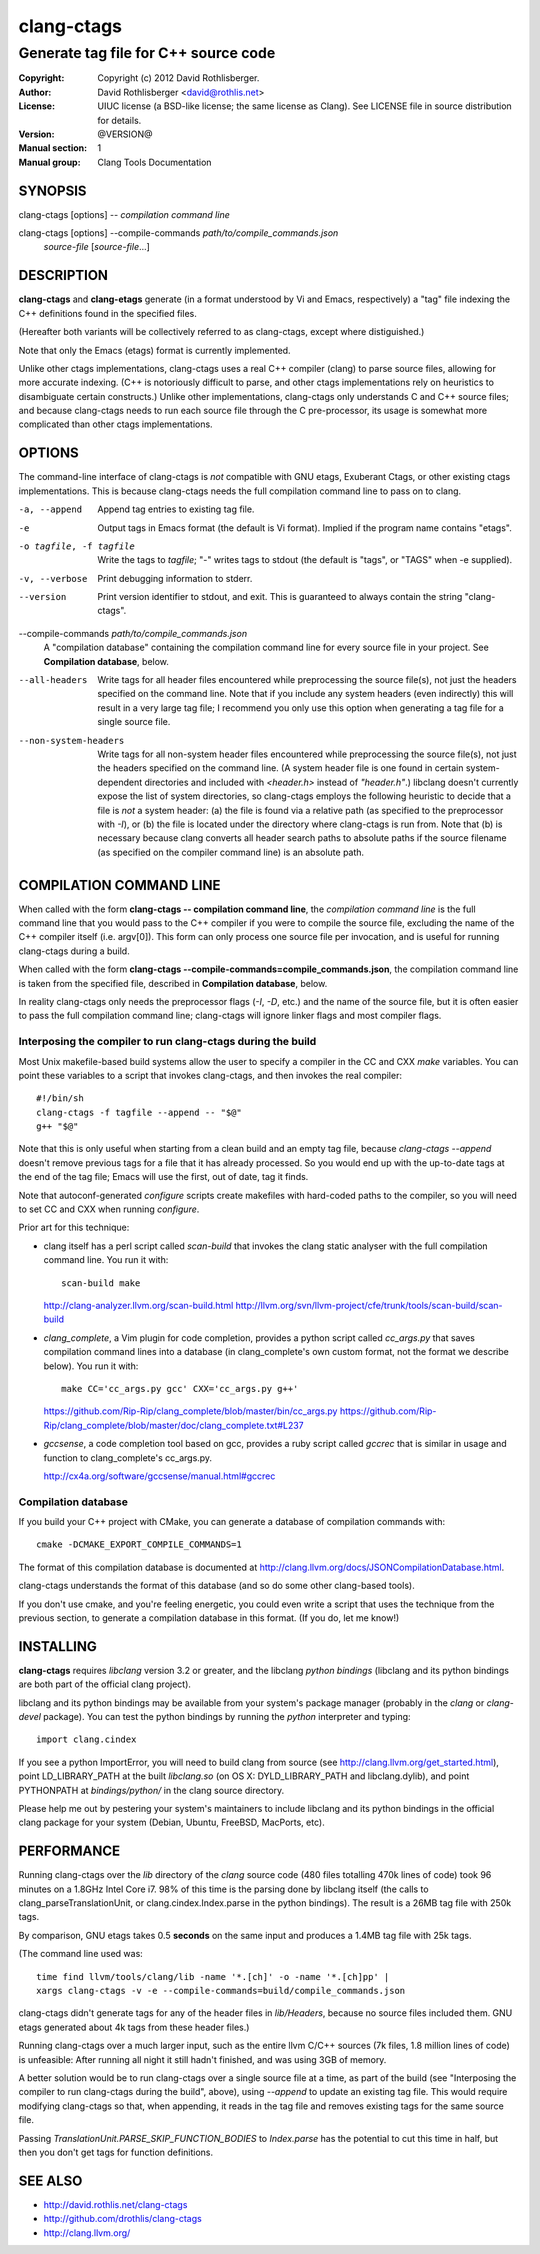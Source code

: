 =============
 clang-ctags
=============

-------------------------------------
Generate tag file for C++ source code
-------------------------------------

:Copyright: Copyright (c) 2012 David Rothlisberger.
:Author: David Rothlisberger <david@rothlis.net>
:License: UIUC license (a BSD-like license; the same license as Clang).
          See LICENSE file in source distribution for details.
:Version: @VERSION@
:Manual section: 1
:Manual group: Clang Tools Documentation


SYNOPSIS
========

clang-ctags [options] -- *compilation command line*

clang-ctags [options] --compile-commands *path/to/compile_commands.json*
                      *source-file* [*source-file*...]


DESCRIPTION
===========

**clang-ctags** and **clang-etags** generate (in a format understood by Vi and
Emacs, respectively) a "tag" file indexing the C++ definitions found in the
specified files.

(Hereafter both variants will be collectively referred to as clang-ctags,
except where distiguished.)

Note that only the Emacs (etags) format is currently implemented.

Unlike other ctags implementations, clang-ctags uses a real C++ compiler
(clang) to parse source files, allowing for more accurate indexing. (C++ is
notoriously difficult to parse, and other ctags implementations rely on
heuristics to disambiguate certain constructs.) Unlike other implementations,
clang-ctags only understands C and C++ source files; and because clang-ctags
needs to run each source file through the C pre-processor, its usage is
somewhat more complicated than other ctags implementations.


OPTIONS
=======

The command-line interface of clang-ctags is *not* compatible with GNU etags,
Exuberant Ctags, or other existing ctags implementations. This is because
clang-ctags needs the full compilation command line to pass on to clang.

-a, --append
    Append tag entries to existing tag file.

-e
    Output tags in Emacs format (the default is Vi format).
    Implied if the program name contains "etags".

-o tagfile, -f tagfile
    Write the tags to *tagfile*; "-" writes tags to stdout
    (the default is "tags", or "TAGS" when -e supplied).

-v, --verbose
    Print debugging information to stderr.

--version
    Print version identifier to stdout, and exit. This is guaranteed to always
    contain the string "clang-ctags".

--compile-commands *path/to/compile_commands.json*
    A "compilation database" containing the compilation command line for every
    source file in your project. See **Compilation database**, below.

--all-headers
    Write tags for all header files encountered while preprocessing the source
    file(s), not just the headers specified on the command line. Note that if
    you include any system headers (even indirectly) this will result in a very
    large tag file; I recommend you only use this option when generating a tag
    file for a single source file.

--non-system-headers
    Write tags for all non-system header files encountered while preprocessing
    the source file(s), not just the headers specified on the command line. (A
    system header file is one found in certain system-dependent directories and
    included with `<header.h>` instead of `"header.h"`.)
    libclang doesn't currently expose the list of system directories, so
    clang-ctags employs the following heuristic to decide that a file is *not*
    a system header: (a) the file is found via a relative path (as specified to
    the preprocessor with `-I`), or (b) the file is located under the directory
    where clang-ctags is run from. Note that (b) is necessary because clang
    converts all header search paths to absolute paths if the source filename
    (as specified on the compiler command line) is an absolute path.


COMPILATION COMMAND LINE
========================

When called with the form **clang-ctags -- compilation command line**, the
`compilation command line` is the full command line that you would pass to the
C++ compiler if you were to compile the source file, excluding the name of the
C++ compiler itself (i.e. argv[0]). This form can only process one source file
per invocation, and is useful for running clang-ctags during a build.

When called with the form
**clang-ctags --compile-commands=compile_commands.json**, the compilation
command line is taken from the specified file, described in **Compilation
database**, below.

In reality clang-ctags only needs the preprocessor flags (`-I`, `-D`, etc.) and
the name of the source file, but it is often easier to pass the full
compilation command line; clang-ctags will ignore linker flags and most
compiler flags.

Interposing the compiler to run clang-ctags during the build
------------------------------------------------------------

Most Unix makefile-based build systems allow the user to specify a compiler in
the CC and CXX `make` variables. You can point these variables to a script that
invokes clang-ctags, and then invokes the real compiler::

    #!/bin/sh
    clang-ctags -f tagfile --append -- "$@"
    g++ "$@"

Note that this is only useful when starting from a clean build and an empty tag
file, because `clang-ctags --append` doesn't remove previous tags for a file
that it has already processed. So you would end up with the up-to-date tags at
the end of the tag file; Emacs will use the first, out of date, tag it finds.

Note that autoconf-generated `configure` scripts create makefiles with
hard-coded paths to the compiler, so you will need to set CC and CXX when
running `configure`.

Prior art for this technique:

* clang itself has a perl script called `scan-build` that invokes the clang
  static analyser with the full compilation command line. You run it with::

    scan-build make

  http://clang-analyzer.llvm.org/scan-build.html
  http://llvm.org/svn/llvm-project/cfe/trunk/tools/scan-build/scan-build

* `clang_complete`, a Vim plugin for code completion, provides a python script
  called `cc_args.py` that saves compilation command lines into a database (in
  clang_complete's own custom format, not the format we describe below). You
  run it with::

    make CC='cc_args.py gcc' CXX='cc_args.py g++'

  https://github.com/Rip-Rip/clang_complete/blob/master/bin/cc_args.py
  https://github.com/Rip-Rip/clang_complete/blob/master/doc/clang_complete.txt#L237

* `gccsense`, a code completion tool based on gcc, provides a ruby script
  called `gccrec` that is similar in usage and function to clang_complete's
  cc_args.py.

  http://cx4a.org/software/gccsense/manual.html#gccrec

Compilation database
--------------------

If you build your C++ project with CMake, you can generate a database of
compilation commands with::

    cmake -DCMAKE_EXPORT_COMPILE_COMMANDS=1

The format of this compilation database is documented at
http://clang.llvm.org/docs/JSONCompilationDatabase.html.

clang-ctags understands the format of this database (and so do some other
clang-based tools).

If you don't use cmake, and you're feeling energetic, you could even write a
script that uses the technique from the previous section, to generate a
compilation database in this format. (If you do, let me know!)


INSTALLING
==========

**clang-ctags** requires *libclang* version 3.2 or greater, and the libclang
*python bindings* (libclang and its python bindings are both part of the
official clang project).

libclang and its python bindings may be available from your system's package
manager (probably in the *clang* or *clang-devel* package). You can test the
python bindings by running the *python* interpreter and typing::

    import clang.cindex

If you see a python ImportError, you will need to build clang from source (see
http://clang.llvm.org/get_started.html), point LD_LIBRARY_PATH at the built
*libclang.so* (on OS X: DYLD_LIBRARY_PATH and libclang.dylib), and point
PYTHONPATH at *bindings/python/* in the clang source directory.

Please help me out by pestering your system's maintainers to include libclang
and its python bindings in the official clang package for your system (Debian,
Ubuntu, FreeBSD, MacPorts, etc).


PERFORMANCE
===========

Running clang-ctags over the `lib` directory of the `clang` source code (480
files totalling 470k lines of code) took 96 minutes on a 1.8GHz Intel Core i7.
98% of this time is the parsing done by libclang itself (the calls to
clang_parseTranslationUnit, or clang.cindex.Index.parse in the python
bindings). The result is a 26MB tag file with 250k tags.

By comparison, GNU etags takes 0.5 **seconds** on the same input and produces
a 1.4MB tag file with 25k tags.

(The command line used was::

    time find llvm/tools/clang/lib -name '*.[ch]' -o -name '*.[ch]pp' |
    xargs clang-ctags -v -e --compile-commands=build/compile_commands.json

clang-ctags didn't generate tags for any of the header files in `lib/Headers`,
because no source files included them. GNU etags generated about 4k tags from
these header files.)

Running clang-ctags over a much larger input, such as the entire llvm C/C++
sources (7k files, 1.8 million lines of code) is unfeasible: After running
all night it still hadn't finished, and was using 3GB of memory.

A better solution would be to run clang-ctags over a single source file at a
time, as part of the build (see "Interposing the compiler to run clang-ctags
during the build", above), using `--append` to update an existing tag file.
This would require modifying clang-ctags so that, when appending, it reads
in the tag file and removes existing tags for the same source file.

Passing `TranslationUnit.PARSE_SKIP_FUNCTION_BODIES` to `Index.parse` has the
potential to cut this time in half, but then you don't get tags for function
definitions.


SEE ALSO
========

* http://david.rothlis.net/clang-ctags
* http://github.com/drothlis/clang-ctags
* http://clang.llvm.org/
